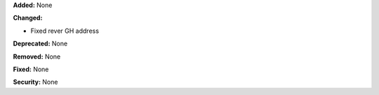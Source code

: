 **Added:** None

**Changed:**

* Fixed rever GH address

**Deprecated:** None

**Removed:** None

**Fixed:** None

**Security:** None

